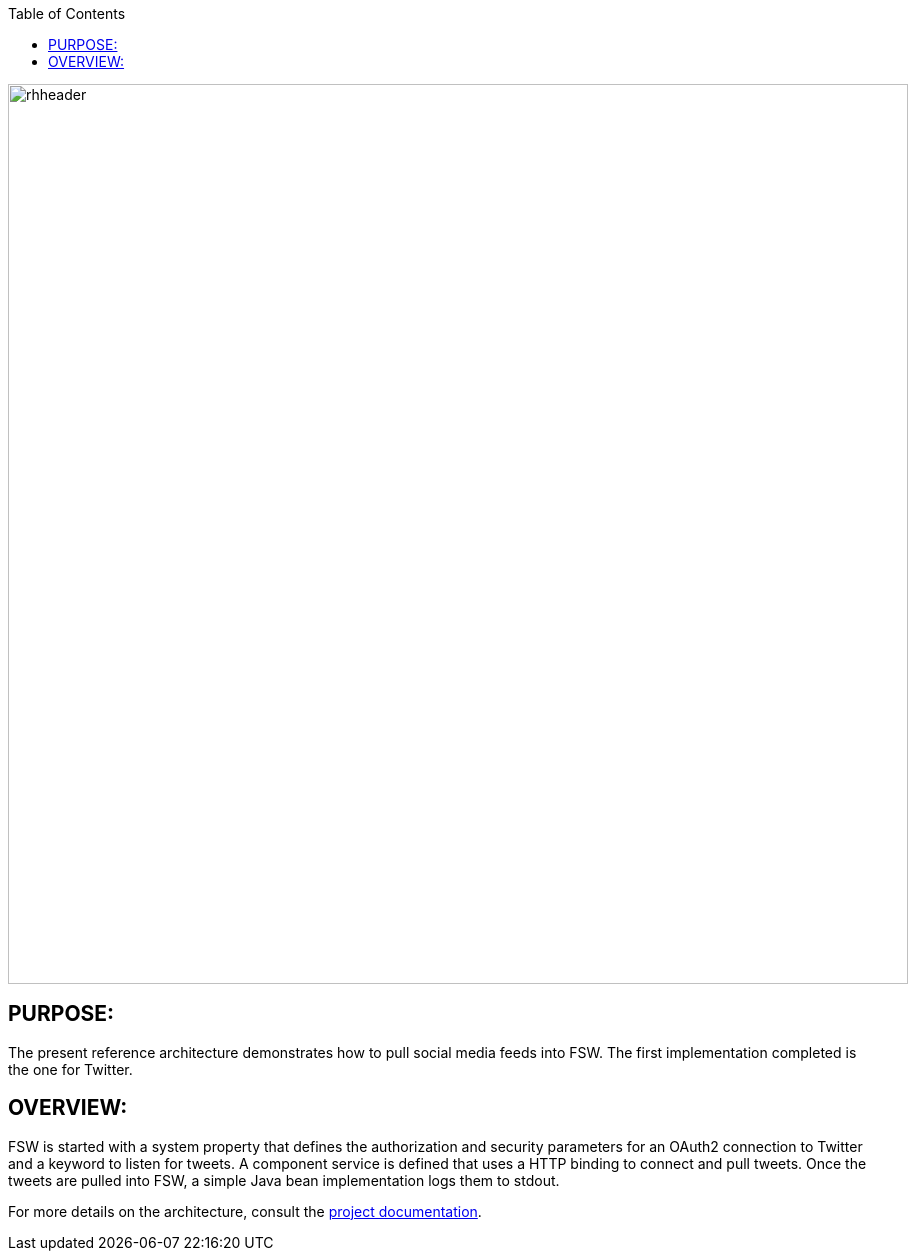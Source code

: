 :data-uri:
:toc2:
:ref_arch_doc: link:doc/ref_arch.adoc[project documentation]

image::doc/images/rhheader.png[width=900]

:numbered!:

== PURPOSE:
The present reference architecture demonstrates how to pull social media feeds into FSW. The first implementation completed is the one for Twitter. 

== OVERVIEW:
FSW is started with a system property that defines the authorization and security parameters for an OAuth2 connection to Twitter and a keyword to listen for tweets. A component service is defined that uses a HTTP binding to connect and pull tweets. Once the tweets are pulled into FSW, a simple Java bean implementation logs them to stdout. 

For more details on the architecture, consult the link:doc/ref_arch.adoc[project documentation].

